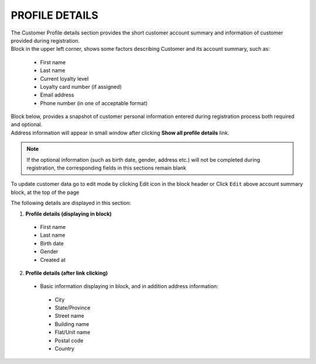 .. index::
   single: profile

PROFILE DETAILS
===============

| The Customer Profile details section provides the short customer account summary and information of customer provided during registration.

| Block in the upper left corner, shows some factors describing Customer and its account summary, such as:

 - First name
 - Last name
 - Current loyalty level
 - Loyalty card number (if assigned) 
 - Email address
 - Phone number (in one of acceptable format)
 
.. image:: /_images/account_summary.png
   :alt:   Customer Account Summary

| Block below, provides a snapshot of customer personal information entered during registration process both required and optional. 

| Address information will appear in small window after clicking **Show all profile details** link.

.. note::

    If the optional information (such as birth date, gender, address etc.) will not be completed during registration, the corresponding fields in this sections remain blank

To update customer data go to edit mode by clicking Edit icon |edit| in the block header or Click ``Edit`` above account summary block, at the top of the page   

.. |edit| image:: /_images/edit.png

.. image:: /_images/profile_details.png
   :alt:   Customer Profile Details

The following details are displayed in this section:

1. **Profile details (displaying in block)**

 - First name
 - Last name
 - Birth date
 - Gender
 - Created at
 
2. **Profile details (after link clicking)**

 - Basic information displaying in block, and in addition address information:
 
  - City
  - State/Province
  - Street name
  - Building name
  - Flat/Unit name
  - Postal code
  - Country
  